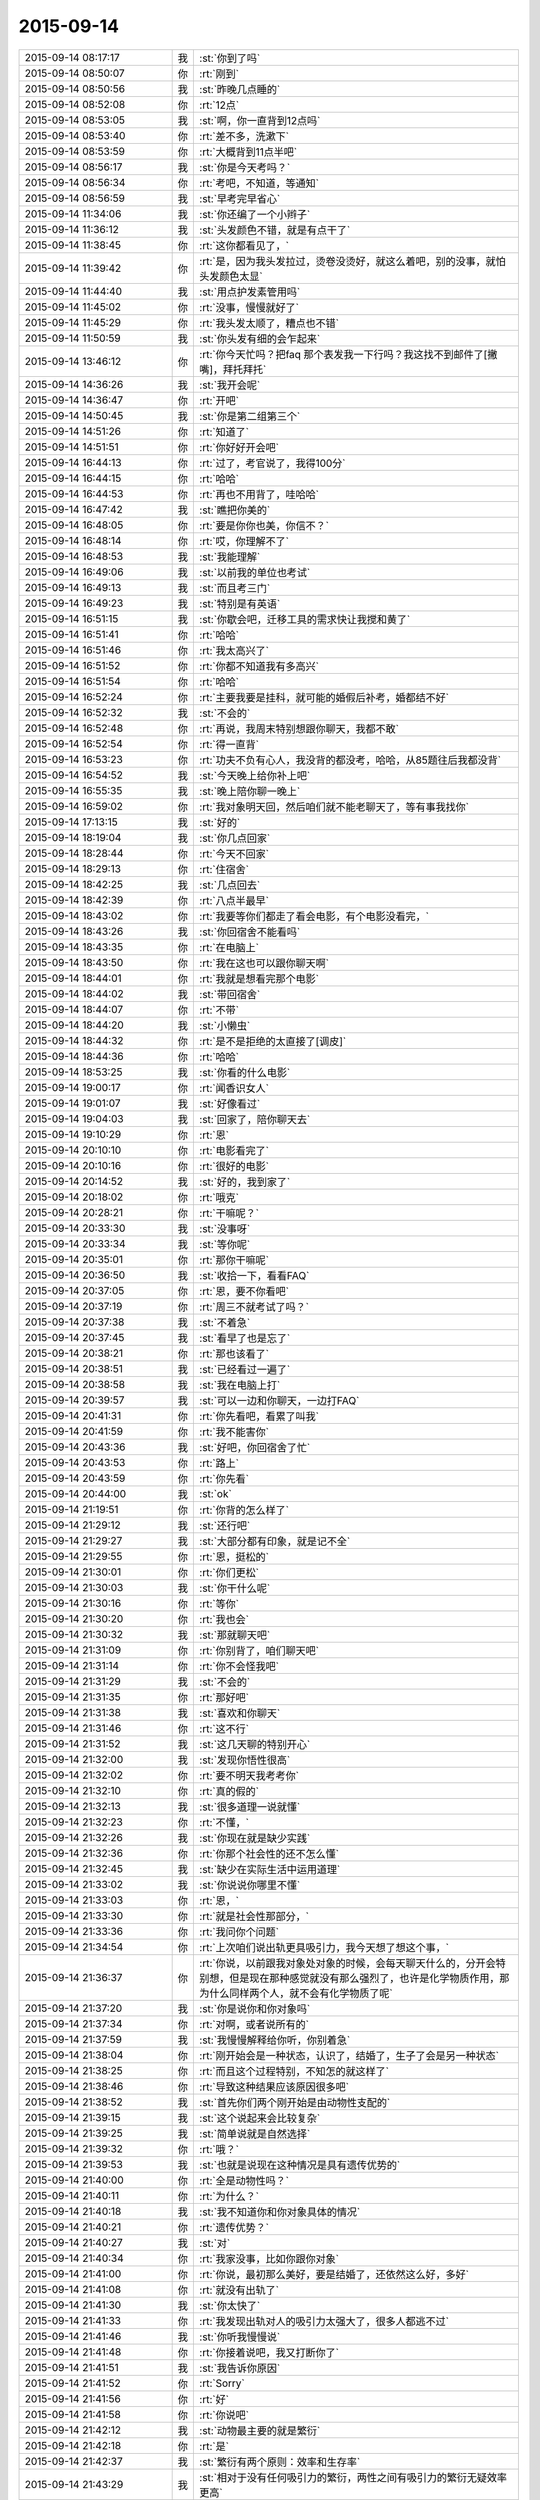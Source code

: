 2015-09-14
-------------

.. csv-table::
   :widths: 28, 1, 60

   2015-09-14 08:17:17,我,:st:`你到了吗`
   2015-09-14 08:50:07,你,:rt:`刚到`
   2015-09-14 08:50:56,我,:st:`昨晚几点睡的`
   2015-09-14 08:52:08,你,:rt:`12点`
   2015-09-14 08:53:05,我,:st:`啊，你一直背到12点吗`
   2015-09-14 08:53:40,你,:rt:`差不多，洗漱下`
   2015-09-14 08:53:59,你,:rt:`大概背到11点半吧`
   2015-09-14 08:56:17,我,:st:`你是今天考吗？`
   2015-09-14 08:56:34,你,:rt:`考吧，不知道，等通知`
   2015-09-14 08:56:59,我,:st:`早考完早省心`
   2015-09-14 11:34:06,我,:st:`你还编了一个小辫子`
   2015-09-14 11:36:12,我,:st:`头发颜色不错，就是有点干了`
   2015-09-14 11:38:45,你,:rt:`这你都看见了，`
   2015-09-14 11:39:42,你,:rt:`是，因为我头发拉过，烫卷没烫好，就这么着吧，别的没事，就怕头发颜色太显`
   2015-09-14 11:44:40,我,:st:`用点护发素管用吗`
   2015-09-14 11:45:02,你,:rt:`没事，慢慢就好了`
   2015-09-14 11:45:29,你,:rt:`我头发太顺了，糟点也不错`
   2015-09-14 11:50:59,我,:st:`你头发有细的会乍起来`
   2015-09-14 13:46:12,你,:rt:`你今天忙吗？把faq 那个表发我一下行吗？我这找不到邮件了[撇嘴]，拜托拜托`
   2015-09-14 14:36:26,我,:st:`我开会呢`
   2015-09-14 14:36:47,你,:rt:`开吧`
   2015-09-14 14:50:45,我,:st:`你是第二组第三个`
   2015-09-14 14:51:26,你,:rt:`知道了`
   2015-09-14 14:51:51,你,:rt:`你好好开会吧`
   2015-09-14 16:44:13,你,:rt:`过了，考官说了，我得100分`
   2015-09-14 16:44:15,你,:rt:`哈哈`
   2015-09-14 16:44:53,你,:rt:`再也不用背了，哇哈哈`
   2015-09-14 16:47:42,我,:st:`瞧把你美的`
   2015-09-14 16:48:05,你,:rt:`要是你你也美，你信不？`
   2015-09-14 16:48:14,你,:rt:`哎，你理解不了`
   2015-09-14 16:48:53,我,:st:`我能理解`
   2015-09-14 16:49:06,我,:st:`以前我的单位也考试`
   2015-09-14 16:49:13,我,:st:`而且考三门`
   2015-09-14 16:49:23,我,:st:`特别是有英语`
   2015-09-14 16:51:15,我,:st:`你歇会吧，迁移工具的需求快让我搅和黄了`
   2015-09-14 16:51:41,你,:rt:`哈哈`
   2015-09-14 16:51:46,你,:rt:`我太高兴了`
   2015-09-14 16:51:52,你,:rt:`你都不知道我有多高兴`
   2015-09-14 16:51:54,你,:rt:`哈哈`
   2015-09-14 16:52:24,你,:rt:`主要我要是挂科，就可能的婚假后补考，婚都结不好`
   2015-09-14 16:52:32,我,:st:`不会的`
   2015-09-14 16:52:48,你,:rt:`再说，我周末特别想跟你聊天，我都不敢`
   2015-09-14 16:52:54,你,:rt:`得一直背`
   2015-09-14 16:53:23,你,:rt:`功夫不负有心人，我没背的都没考，哈哈，从85题往后我都没背`
   2015-09-14 16:54:52,我,:st:`今天晚上给你补上吧`
   2015-09-14 16:55:35,我,:st:`晚上陪你聊一晚上`
   2015-09-14 16:59:02,你,:rt:`我对象明天回，然后咱们就不能老聊天了，等有事我找你`
   2015-09-14 17:13:15,我,:st:`好的`
   2015-09-14 18:19:04,我,:st:`你几点回家`
   2015-09-14 18:28:44,你,:rt:`今天不回家`
   2015-09-14 18:29:13,你,:rt:`住宿舍`
   2015-09-14 18:42:25,我,:st:`几点回去`
   2015-09-14 18:42:39,你,:rt:`八点半最早`
   2015-09-14 18:43:02,你,:rt:`我要等你们都走了看会电影，有个电影没看完，`
   2015-09-14 18:43:26,我,:st:`你回宿舍不能看吗`
   2015-09-14 18:43:35,你,:rt:`在电脑上`
   2015-09-14 18:43:50,你,:rt:`我在这也可以跟你聊天啊`
   2015-09-14 18:44:01,你,:rt:`我就是想看完那个电影`
   2015-09-14 18:44:02,我,:st:`带回宿舍`
   2015-09-14 18:44:07,你,:rt:`不带`
   2015-09-14 18:44:20,我,:st:`小懒虫`
   2015-09-14 18:44:32,你,:rt:`是不是拒绝的太直接了[调皮]`
   2015-09-14 18:44:36,你,:rt:`哈哈`
   2015-09-14 18:53:25,我,:st:`你看的什么电影`
   2015-09-14 19:00:17,你,:rt:`闻香识女人`
   2015-09-14 19:01:07,我,:st:`好像看过`
   2015-09-14 19:04:03,我,:st:`回家了，陪你聊天去`
   2015-09-14 19:10:29,你,:rt:`恩`
   2015-09-14 20:10:10,你,:rt:`电影看完了`
   2015-09-14 20:10:16,你,:rt:`很好的电影`
   2015-09-14 20:14:52,我,:st:`好的，我到家了`
   2015-09-14 20:18:02,你,:rt:`哦克`
   2015-09-14 20:28:21,你,:rt:`干嘛呢？`
   2015-09-14 20:33:30,我,:st:`没事呀`
   2015-09-14 20:33:34,我,:st:`等你呢`
   2015-09-14 20:35:01,你,:rt:`那你干嘛呢`
   2015-09-14 20:36:50,我,:st:`收拾一下，看看FAQ`
   2015-09-14 20:37:05,你,:rt:`恩，要不你看吧`
   2015-09-14 20:37:19,你,:rt:`周三不就考试了吗？`
   2015-09-14 20:37:38,我,:st:`不着急`
   2015-09-14 20:37:45,我,:st:`看早了也是忘了`
   2015-09-14 20:38:21,你,:rt:`那也该看了`
   2015-09-14 20:38:51,我,:st:`已经看过一遍了`
   2015-09-14 20:38:58,我,:st:`我在电脑上打`
   2015-09-14 20:39:57,我,:st:`可以一边和你聊天，一边打FAQ`
   2015-09-14 20:41:31,你,:rt:`你先看吧，看累了叫我`
   2015-09-14 20:41:59,你,:rt:`我不能害你`
   2015-09-14 20:43:36,我,:st:`好吧，你回宿舍了忙`
   2015-09-14 20:43:53,你,:rt:`路上`
   2015-09-14 20:43:59,你,:rt:`你先看`
   2015-09-14 20:44:00,我,:st:`ok`
   2015-09-14 21:19:51,你,:rt:`你背的怎么样了`
   2015-09-14 21:29:12,我,:st:`还行吧`
   2015-09-14 21:29:27,我,:st:`大部分都有印象，就是记不全`
   2015-09-14 21:29:55,你,:rt:`恩，挺松的`
   2015-09-14 21:30:01,你,:rt:`你们更松`
   2015-09-14 21:30:03,我,:st:`你干什么呢`
   2015-09-14 21:30:16,你,:rt:`等你`
   2015-09-14 21:30:20,你,:rt:`我也会`
   2015-09-14 21:30:32,我,:st:`那就聊天吧`
   2015-09-14 21:31:09,你,:rt:`你别背了，咱们聊天吧`
   2015-09-14 21:31:14,你,:rt:`你不会怪我吧`
   2015-09-14 21:31:29,我,:st:`不会的`
   2015-09-14 21:31:35,你,:rt:`那好吧`
   2015-09-14 21:31:38,我,:st:`喜欢和你聊天`
   2015-09-14 21:31:46,你,:rt:`这不行`
   2015-09-14 21:31:52,我,:st:`这几天聊的特别开心`
   2015-09-14 21:32:00,我,:st:`发现你悟性很高`
   2015-09-14 21:32:02,你,:rt:`要不明天我考考你`
   2015-09-14 21:32:10,你,:rt:`真的假的`
   2015-09-14 21:32:13,我,:st:`很多道理一说就懂`
   2015-09-14 21:32:23,你,:rt:`不懂，`
   2015-09-14 21:32:26,我,:st:`你现在就是缺少实践`
   2015-09-14 21:32:36,你,:rt:`你那个社会性的还不怎么懂`
   2015-09-14 21:32:45,我,:st:`缺少在实际生活中运用道理`
   2015-09-14 21:33:02,我,:st:`你说说你哪里不懂`
   2015-09-14 21:33:03,你,:rt:`恩，`
   2015-09-14 21:33:30,你,:rt:`就是社会性那部分，`
   2015-09-14 21:33:36,你,:rt:`我问你个问题`
   2015-09-14 21:34:54,你,:rt:`上次咱们说出轨更具吸引力，我今天想了想这个事，`
   2015-09-14 21:36:37,你,:rt:`你说，以前跟我对象处对象的时候，会每天聊天什么的，分开会特别想，但是现在那种感觉就没有那么强烈了，也许是化学物质作用，那为什么同样两个人，就不会有化学物质了呢`
   2015-09-14 21:37:20,我,:st:`你是说你和你对象吗`
   2015-09-14 21:37:34,你,:rt:`对啊，或者说所有的`
   2015-09-14 21:37:59,我,:st:`我慢慢解释给你听，你别着急`
   2015-09-14 21:38:04,你,:rt:`刚开始会是一种状态，认识了，结婚了，生子了会是另一种状态`
   2015-09-14 21:38:25,你,:rt:`而且这个过程特别，不知怎的就这样了`
   2015-09-14 21:38:46,你,:rt:`导致这种结果应该原因很多吧`
   2015-09-14 21:38:52,我,:st:`首先你们两个刚开始是由动物性支配的`
   2015-09-14 21:39:15,我,:st:`这个说起来会比较复杂`
   2015-09-14 21:39:25,我,:st:`简单说就是自然选择`
   2015-09-14 21:39:32,你,:rt:`哦？`
   2015-09-14 21:39:53,我,:st:`也就是说现在这种情况是具有遗传优势的`
   2015-09-14 21:40:00,你,:rt:`全是动物性吗？`
   2015-09-14 21:40:11,你,:rt:`为什么？`
   2015-09-14 21:40:18,我,:st:`我不知道你和你对象具体的情况`
   2015-09-14 21:40:21,你,:rt:`遗传优势？`
   2015-09-14 21:40:27,我,:st:`对`
   2015-09-14 21:40:34,你,:rt:`我家没事，比如你跟你对象`
   2015-09-14 21:41:00,你,:rt:`你说，最初那么美好，要是结婚了，还依然这么好，多好`
   2015-09-14 21:41:08,你,:rt:`就没有出轨了`
   2015-09-14 21:41:30,我,:st:`你太快了`
   2015-09-14 21:41:33,你,:rt:`我发现出轨对人的吸引力太强大了，很多人都逃不过`
   2015-09-14 21:41:46,我,:st:`你听我慢慢说`
   2015-09-14 21:41:48,你,:rt:`你接着说吧，我又打断你了`
   2015-09-14 21:41:51,我,:st:`我告诉你原因`
   2015-09-14 21:41:52,你,:rt:`Sorry`
   2015-09-14 21:41:56,你,:rt:`好`
   2015-09-14 21:41:58,你,:rt:`你说吧`
   2015-09-14 21:42:12,我,:st:`动物最主要的就是繁衍`
   2015-09-14 21:42:18,你,:rt:`是`
   2015-09-14 21:42:37,我,:st:`繁衍有两个原则：效率和生存率`
   2015-09-14 21:43:29,我,:st:`相对于没有任何吸引力的繁衍，两性之间有吸引力的繁衍无疑效率更高`
   2015-09-14 21:43:52,你,:rt:`是`
   2015-09-14 21:43:59,我,:st:`因此自然选择下，两性之间会产生基于本能的吸引力`
   2015-09-14 21:44:10,你,:rt:`恩`
   2015-09-14 21:45:04,我,:st:`但是，如果是长期的两性伴侣，那么从基因多样性和遗传多样性上说是不好的`
   2015-09-14 21:45:40,我,:st:`例如现在的一些遗传病就是由于夫妻双方都具有基因导致的`
   2015-09-14 21:45:51,你,:rt:`是`
   2015-09-14 21:45:53,我,:st:`这种情况下，建议的就是离婚`
   2015-09-14 21:46:06,你,:rt:`啊？`
   2015-09-14 21:46:09,你,:rt:`好吧`
   2015-09-14 21:46:23,我,:st:`因此从遗传学上说，长期伴侣不是好事`
   2015-09-14 21:46:44,你,:rt:`是，`
   2015-09-14 21:47:00,我,:st:`只有在某些极端特殊的情况下，才比较合适`
   2015-09-14 21:47:24,你,:rt:`是`
   2015-09-14 21:47:29,我,:st:`而人类种群恰恰是极端特殊情况`
   2015-09-14 21:48:10,我,:st:`因为人类的智力优势，导致生物圈的平衡被不断打破`
   2015-09-14 21:48:59,我,:st:`而且人类整体巨大的数量，足够弥补基因缺陷`
   2015-09-14 21:49:15,你,:rt:`哦`
   2015-09-14 21:49:16,我,:st:`所以现在这种长期伴侣对人类种群的伤害不大`
   2015-09-14 21:49:27,你,:rt:`哦，明白了`
   2015-09-14 21:49:48,你,:rt:`一夫一妻也是反动物性的`
   2015-09-14 21:49:56,我,:st:`对了`
   2015-09-14 21:49:59,你,:rt:`需要人类的理性约束`
   2015-09-14 21:50:39,我,:st:`在生物进化的过程中，为了避免基因缺陷，几乎所有的动物都进化出相应的对策`
   2015-09-14 21:50:49,你,:rt:`比如？`
   2015-09-14 21:51:06,你,:rt:`太有意思了`
   2015-09-14 21:51:25,我,:st:`比如有些昆虫的雌性，会和几个雄性交配`
   2015-09-14 21:51:47,你,:rt:`很多动物都这样吧`
   2015-09-14 21:52:02,你,:rt:`一夫一妻的在动物世界太少了`
   2015-09-14 21:52:05,我,:st:`我说的是同时`
   2015-09-14 21:52:22,你,:rt:`什么叫同时？`
   2015-09-14 21:52:28,你,:rt:`同时？`
   2015-09-14 21:53:12,我,:st:`就是在一个繁殖期里和多个雄性交配，保存他们的精液`
   2015-09-14 21:53:39,你,:rt:`晕`
   2015-09-14 21:53:44,我,:st:`哺乳类动物在一个繁殖期中只和一个雄性交配`
   2015-09-14 21:54:02,我,:st:`蜜蜂就是最典型的`
   2015-09-14 21:54:06,你,:rt:`恩`
   2015-09-14 21:54:31,我,:st:`这些都是为了获得繁殖上的竞争优势`
   2015-09-14 21:55:01,你,:rt:`恩`
   2015-09-14 21:55:03,你,:rt:`理解`
   2015-09-14 21:55:16,我,:st:`实际上人性只是动物性的延伸`
   2015-09-14 21:55:22,我,:st:`基础还是动物性`
   2015-09-14 21:55:43,你,:rt:`人就是动物`
   2015-09-14 21:56:06,我,:st:`所以你刚才说的出轨对大多数人来说吸引力太强大`
   2015-09-14 21:56:20,你,:rt:`是`
   2015-09-14 21:56:32,你,:rt:`动物性`
   2015-09-14 21:57:10,我,:st:`我上次给你讲过社会性和动物性的关系`
   2015-09-14 21:57:24,你,:rt:`就是那部分听不懂`
   2015-09-14 21:57:56,我,:st:`社会性是多个人之间的关系`
   2015-09-14 21:58:09,你,:rt:`恩`
   2015-09-14 21:58:16,我,:st:`你学过人类社会简史吗`
   2015-09-14 21:58:23,你,:rt:`没有吧`
   2015-09-14 21:58:46,我,:st:`人类社会发展的几个阶段知道吗`
   2015-09-14 21:59:03,我,:st:`原始社会开始到共产主义`
   2015-09-14 21:59:14,你,:rt:`知道`
   2015-09-14 21:59:29,你,:rt:`朝代更替`
   2015-09-14 21:59:32,你,:rt:`不是`
   2015-09-14 21:59:41,你,:rt:`是社会性质更替`
   2015-09-14 21:59:57,我,:st:`除了早期的原始共产主义社会和共产主义社会以外`
   2015-09-14 22:00:07,我,:st:`其他的社会都是有阶级的`
   2015-09-14 22:00:33,我,:st:`特别是中间的几个，更是有剥削存在`
   2015-09-14 22:00:47,你,:rt:`是`
   2015-09-14 22:00:48,我,:st:`甚至剥削就是其社会的基本组成`
   2015-09-14 22:01:06,你,:rt:`这个明白`
   2015-09-14 22:01:27,我,:st:`所以社会性一定是和社会制度相关的`
   2015-09-14 22:01:36,我,:st:`举个例子`
   2015-09-14 22:01:41,你,:rt:`恩`
   2015-09-14 22:02:24,我,:st:`解放前妇女一般是不参加劳动的，解放后妇女都会工作`
   2015-09-14 22:02:48,我,:st:`那么从妇女的角度讲，社会性发生了变化`
   2015-09-14 22:02:58,你,:rt:`是`
   2015-09-14 22:03:28,我,:st:`还有就是解放前一般是包办婚姻，一夫多妻，解放后是自由恋爱，一夫一妻`
   2015-09-14 22:03:38,我,:st:`这些也是社会性的变化`
   2015-09-14 22:04:19,我,:st:`然后再进一步抽象会发现，社会性一定是满足统治阶级的需求的`
   2015-09-14 22:04:20,你,:rt:`是`
   2015-09-14 22:04:55,我,:st:`其社会性一定是自上而下的`
   2015-09-14 22:05:18,你,:rt:`恩`
   2015-09-14 22:05:21,我,:st:`往往社会制度的变更会导致社会性的变更`
   2015-09-14 22:06:48,我,:st:`因此我们基本上可以抽象出，人的社会性主要是统治阶层对被统治`
   2015-09-14 22:06:51,你,:rt:`这个让我想起历史上经常说`
   2015-09-14 22:07:05,你,:rt:`恩`
   2015-09-14 22:07:22,你,:rt:`社会矛盾什么的`
   2015-09-14 22:07:40,你,:rt:`哪个阶级走上历史舞台之类的`
   2015-09-14 22:09:46,我,:st:`是`
   2015-09-14 22:09:52,我,:st:`稍等`
   2015-09-14 22:09:59,你,:rt:`恩`
   2015-09-14 22:10:02,你,:rt:`不急`
   2015-09-14 22:22:46,我,:st:`我儿子的电话`
   2015-09-14 22:26:34,你,:rt:`有事吗？`
   2015-09-14 22:26:37,你,:rt:`我困了`
   2015-09-14 22:26:41,你,:rt:`你困吗？`
   2015-09-14 22:27:07,你,:rt:`昨天睡太晚了`
   2015-09-14 22:27:21,我,:st:`没事，打完电话了`
   2015-09-14 22:27:30,你,:rt:`你家大宝贝在石家庄适应吗？`
   2015-09-14 22:27:36,你,:rt:`想不想家？`
   2015-09-14 22:27:53,我,:st:`不想，非常适应`
   2015-09-14 22:28:11,我,:st:`就是想玩游戏`
   2015-09-14 22:28:12,你,:rt:`还是男孩子`
   2015-09-14 22:28:18,我,:st:`是`
   2015-09-14 22:28:32,你,:rt:`玩游戏就没办法了，`
   2015-09-14 22:28:35,你,:rt:`忍着`
   2015-09-14 22:29:39,我,:st:`你要是困就睡吧，等以后找机会再说吧`
   2015-09-14 22:29:53,我,:st:`后面还有很多东西，一时半会也说不完`
   2015-09-14 22:30:22,你,:rt:`恩，你睡觉吗？我还想听呢，等以后有机会加班听你说`
   2015-09-14 22:30:30,我,:st:`后面想给你讲的就是社会性和动物性的关系`
   2015-09-14 22:30:31,你,:rt:`我困了`
   2015-09-14 22:30:32,我,:st:`我不睡`
   2015-09-14 22:30:53,我,:st:`以及如何处理他们之间的关系`
   2015-09-14 22:31:03,你,:rt:`我困的不行了`
   2015-09-14 22:31:08,你,:rt:`下次听`
   2015-09-14 22:31:12,我,:st:`睡吧`
   2015-09-14 22:31:38,我,:st:`不行等哪次你在宿舍的时候说`
   2015-09-14 22:31:48,你,:rt:`好`
   2015-09-14 22:31:57,你,:rt:`你要记得你的承诺`
   2015-09-14 22:32:09,我,:st:`我都记得`
   2015-09-14 22:32:16,你,:rt:`以后就不能跟你像现在这么聊天了`
   2015-09-14 22:32:30,我,:st:`我喜欢你，保护你一辈子`
   2015-09-14 22:32:43,我,:st:`也不一定，会有机会的`
   2015-09-14 22:32:55,你,:rt:`嗯嗯`
   2015-09-14 22:33:01,你,:rt:`会的`
   2015-09-14 22:33:14,你,:rt:`你也早点睡吧`
   2015-09-14 22:33:35,我,:st:`好`